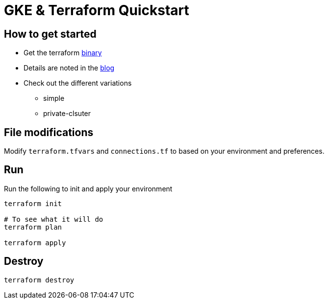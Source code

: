= GKE & Terraform Quickstart

== How to get started

- Get the terraform https://www.terraform.io/downloads.html[binary]
- Details are noted in the https://blog.kenthua.com/2018/06/25/gke-and-terraform-quickstart/[blog]
- Check out the different variations
  * simple
  * private-clsuter

== File modifications
Modify `terraform.tfvars` and `connections.tf` to based on your environment and preferences.

== Run
Run the following to init and apply your environment
[source,bash]
----
terraform init

# To see what it will do
terraform plan 

terraform apply
----

== Destroy
[source,bash]
----
terraform destroy
----
